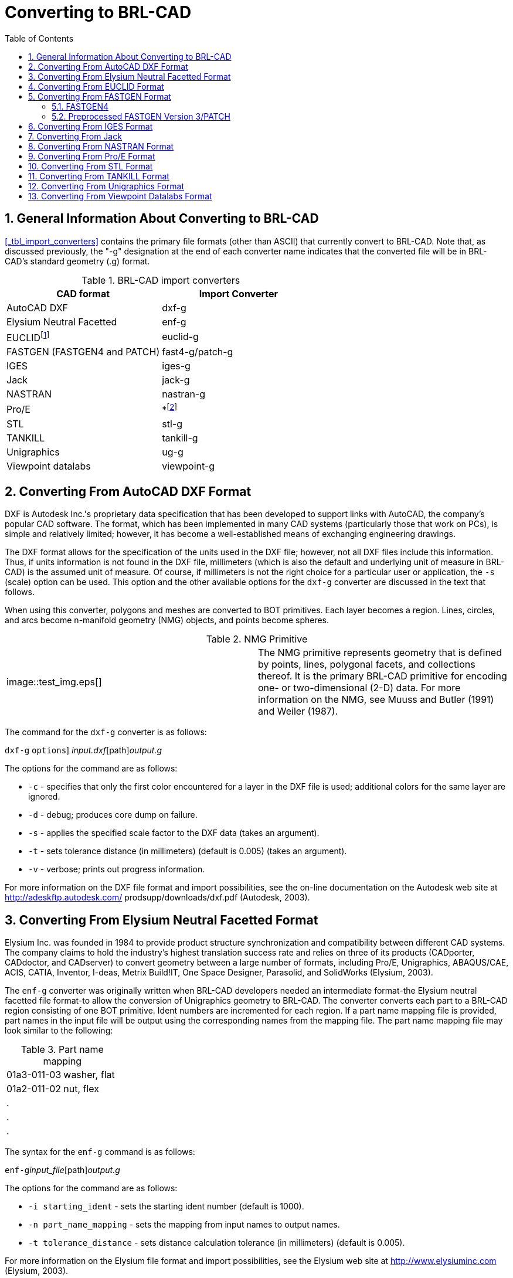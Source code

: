 [[_sec_convert_to_brlcad]]
= Converting to BRL-CAD
:doctype: book
:sectnums:
:toc: left
:icons: font
:experimental:
:sourcedir: .

== General Information About Converting to BRL-CAD

<<_tbl_import_converters>> contains the primary file formats (other than ASCII) that currently convert to BRL-CAD.
Note that, as discussed previously, the "-g" designation at the end of each converter name indicates that the converted file will be in BRL-CAD's standard geometry (.g) format.

.BRL-CAD import converters
[cols="1,1", options="header"]
|===
| CAD format
| Import Converter

|

AutoCAD DXF
|

dxf-g

|

Elysium Neutral Facetted
|

enf-g

|

EUCLIDfootnote:[Conversion is from the ASCII EUCLID decoded format, not native format.]
|

euclid-g

|

FASTGEN (FASTGEN4 and PATCH)
|

fast4-g/patch-g

|

IGES
|

iges-g

|

Jack
|

jack-g

|

NASTRAN
|

nastran-g

|

Pro/E
|

*footnote:[Converter is part of the Pro/E GUI.]

|

STL
|

stl-g

|

TANKILL
|

tankill-g

|

Unigraphics
|

ug-g

|

Viewpoint datalabs
|

viewpoint-g
|===

== Converting From AutoCAD DXF Format

DXF is Autodesk Inc.'s proprietary data specification that has been developed to support links with AutoCAD, the company's popular CAD software.
The format, which has been implemented in many CAD systems (particularly those that work on PCs), is simple and relatively limited; however, it has become a well-established means of exchanging engineering drawings.

The DXF format allows for the specification of the units used in the DXF file; however, not all DXF files include this information.
Thus, if units information is not found in the DXF file, millimeters (which is also the default and underlying unit of measure in BRL-CAD) is the assumed unit of measure.
Of course, if millimeters is not the right choice for a particular user or application, the [option]``-s`` (scale) option can be used.
This option and the other available options for the `dxf-g` converter are discussed in the text that follows.

When using this converter, polygons and meshes are converted to BOT primitives.
Each layer becomes a region.
Lines, circles, and arcs become n-manifold geometry (NMG) objects, and points become spheres.

.NMG Primitive
[cols="1,1"]
|===
|


image::test_img.eps[]

|

The NMG primitive represents geometry that is defined by points, lines, polygonal facets, and collections thereof.
It is the primary BRL-CAD primitive for encoding one- or two-dimensional (2-D) data.
For more information on the NMG, see Muuss and Butler (1991) and Weiler (1987).
|===

The command for the `dxf-g` converter is as follows:

`dxf-g` [[option]``options``] [path]_input.dxf_[path]_output.g_

The options for the command are as follows:

* [option]``-c`` - specifies that only the first color encountered for a layer in the DXF file is used; additional colors for the same layer are ignored.
* [option]``-d`` - debug; produces core dump on failure.
* [option]``-s`` - applies the specified scale factor to the DXF data (takes an argument).
* [option]``-t`` - sets tolerance distance (in millimeters) (default is 0.005) (takes an argument).
* [option]``-v`` - verbose; prints out progress information.

For more information on the DXF file format and import possibilities, see the on-line documentation on the Autodesk web site at http://adeskftp.autodesk.com/ prodsupp/downloads/dxf.pdf (Autodesk, 2003).

== Converting From Elysium Neutral Facetted Format

Elysium Inc.
was founded in 1984 to provide product structure synchronization and compatibility between different CAD systems.
The company claims to hold the industry's highest translation success rate and relies on three of its products (CADporter, CADdoctor, and CADserver) to convert geometry between a large number of formats, including Pro/E, Unigraphics, ABAQUS/CAE, ACIS, CATIA, Inventor, I-deas, Metrix Build!IT, One Space Designer, Parasolid, and SolidWorks (Elysium, 2003).

The `enf-g` converter was originally written when BRL-CAD developers needed an intermediate format-the Elysium neutral facetted file format-to allow the conversion of Unigraphics geometry to BRL-CAD.
The converter converts each part to a BRL-CAD region consisting of one BOT primitive.
Ident numbers are incremented for each region.
If a part name mapping file is provided, part names in the input file will be output using the corresponding names from the mapping file.
The part name mapping file may look similar to the following:

.Part name mapping
[cols="1,1", frame="none"]
|===
|01a3-011-03
|washer, flat

|01a2-011-02
|nut, flex

|.
|

|.
|

|.
|
|===

The syntax for the `enf-g` command is as follows:

`enf-g`[path]_input_file_[path]_output.g_

The options for the command are as follows:

* [option]``-i starting_ident`` - sets the starting ident number (default is 1000).
* [option]``-n part_name_mapping`` - sets the mapping from input names to output names.
* [option]``-t tolerance_distance`` - sets distance calculation tolerance (in millimeters) (default is 0.005).

For more information on the Elysium file format and import possibilities, see the Elysium web site at http://www.elysiuminc.com (Elysium, 2003).

== Converting From EUCLID Format

EUCLID is one of Europe's primary product design, manufacturing, and engineering CAD packages (though it is quickly being superseded by CATIA). Formerly distributed by the European Aeronautic Defence and Space Company's Matra Datavision subsidiary and now a product of the IBM subsidiary MDTVISION, the package was developed for the design and manufacture of complex models and has been used on major systems such as the Airbus, Eurocopter, Ariane, Eurofighter, Astrium, and Euromissile.

Package features include specialized applications for design, styling, drafting, analysis, machining, and product data management.
Recent enhancements have focused on automatic creation of 2-D drawings from 3-D models, milling cycles, two- to four-axis wire cutting, sheet metal design, mold design, and standard data exchange format interfaces.

EUCLID offers several data translation interfaces, including those for DXF, IGES, VDA-FS, STL, and SET formats.
In addition, other modules are available to help refine and customize data transfer, with direct connectivity at two levels available for CATIA (V4/V5) data transfer using BREPs to handle surface data.
EUCLID geometry can be output to standard graphic (e.g., PostScript, Encapsulated PostScript, and Interleaf) and plotting (e.g., CalComp, HP, HP/GL2, OCE, and Versatec) formats as well as to an STL file.

The `euclid-g` converter converts an ASCII EUCLID ``decoded'' format file to BRL-CAD.
Each part is converted to a BRL-CAD region consisting of a single BOT primitive.

The syntax for the converter is as follows:

`euclid-g` [[option]``options``]

The options for the command are as follows:

* [option]``-v`` - verbose; prints out progress information.
* [option]``-i [replaceable]``input_euclid_db```` - sets input file name (default is [parameter]``stdin``).
* [option]``-o [replaceable]``output_brlcad_db```` - sets output file name (default is [parameter]``stdout``).
* [option]``-d tolerance_distance`` - sets distance calculation tolerance (in millimeters) (default is 0.005).
* [option]``-n`` - produces NMG primitives (default is BOT primitives).
* [option]``-x lvl`` - sets librt debug flag (see [parameter]``raytrace.h`` in the binary distribution for definitions of DEBUG_xxx).
* [option]``-X lvl`` - sets NMG library debug flag (see [parameter]``nmg.h`` in the binary distribution for definitions of DEBUG_xxx).

For more information about the EUCLID file format and import possibilities, see the MDTVISION web site at http://support.mdtvision.com (MDTVISION, 2003).

.Header file note
[cols="1,1"]
|===
|


image::test_img.eps[]

|

Note that all header (.h) files-including [path]_raytrace.h_, [path]_nmg.h_, and [path]_bu.h_ - are accessible in both the source and binary distributions of BRL-CAD.
In the binary distribution, these files are installed in the [path]_/user/brlcad/include/brlcad_ directory.
|===

== Converting From FASTGEN Format

Developed by the Falcon Research and Development Company over 30 years ago, FASTGEN has been widely used in the Department of Defense air combat system assessment community (e.g., the Air Force Research Laboratory, the Joint Technical Coordinating Group for Munitions Effectiveness, and the Joint Technical Coordinating Group on Aircraft Survivability.
Now distributed by the Survivability/Vulnerability Information Analysis Center (SURVIAC) as part of the Vulnerability Modeling Tool Set, the FASTGEN format uses geometry BREP based on NASTRAN, with data presented in a generic, open text-based file format.

Components of a target are represented in FASTGEN by triangles, quadrilaterals, cones, cylinders, spheres, and hexahedrons.
These basic elements are designated as either plate (hollow) or volume (solid) mode and combined using a hierarchical structure for the formation of components and groups (SURVICE Engineering Company, 2002).

Notable aerospace firms and support organizations that use FASTGEN include 
// <orgname>Lockheed Martin</orgname>
, 
// <orgname>Boeing</orgname>
, 
// <orgname>Bell Helicopter</orgname>
, 
// <orgname>Northrop Grumman</orgname>
, 
// <orgname>Pratt &amp; Whitney</orgname>
, 
// <orgname>General Electric</orgname>
, 
// <orgname>KETRON</orgname>
, 
// <orgname>ITT</orgname>
, 
// <orgname>BAH</orgname>
, 
// <orgname>SURVICE Engineering</orgname>
, and 
// <orgname>ASI</orgname>
$$.$$

There are several versions of FASTGEN currently in use.
FASTGEN converters include FASTGEN4 and preprocessed FASTGEN Version 3 (also referred to as PATCH).

=== FASTGEN4

The `fast4-g` converter converts FASTGEN4 entities to corresponding BRL-CAD objects.

The syntax for the `fast4-g` command is as follows:

`fast4-g` [[option]``options``] [path]_fastgen4_input_[path]_output.g_

The options for the command are as follows:

* [option]``-d`` - prints verbose debugging output.
* [option]``-q`` - prints nothing except errors.
* [option]``-w`` - prints warnings about creating default names.
* [option]``-o [replaceable]``plot_file_name```` - creates a UNIX plot file of all CTRI and CQUAD elements processed.
* [option]``-c component_list`` - processes only the listed region ids; may be a list (e.g., 3001,4082,5347) or a range (e.g., 2314-3527).
* [option]``-m [replaceable]``muves_file_name```` - creates a MUVES warnings file containing CHGCOMP and CBACKING elements.
* [option]``-b lvl`` - sets libbu debug flag (see [replaceable]``bu.h`` in the binary distribution for definitions of BU_DEBUG_xxx).
* [option]``-x lvl`` - sets librt debug flag (see [replaceable]``raytrace.h`` in the binary distribution for definitions of DEBUG_xxx).


=== Preprocessed FASTGEN Version 3/PATCH

The `patch-g` converter converts preprocessed FASTGEN version 3 files to BRL-CAD format.
The syntax for the command is as follows:

`patch-g` [[option]``options``] [path]_output.g_

The options for the command are as follows:

* [option]``-f [replaceable]``fastgen.rp```` - specifies preprocessed FASTGEN file (default is [parameter]``stdin``).
* [option]``-a`` - processes phantom armor.
* [option]``-n`` - processes volume mode as plate mode.
* [option]``-u #`` - specifies the number of union operations per region (default is five).
* [option]``-c "x y z"`` - specifies the object's center (in inches) (for some surface normal calculations).
* [option]``-t title`` - specifies optional title (default is ``Untitled MGED database'').
* [option]``-o object_name`` - specifies optional top-level name (default is "all").
* [option]``-p`` - writes volume and plate mode components as BOTs.
* [option]``-6`` - processes plate mode triangles as ARB6 solids (overrides p option for triangles).
* [option]``-i [replaceable]``group.file```` - specifies group labels source file.
* [option]``-m [replaceable]``mat.file```` - specifies materials information source file.
* [option]``-r`` - reverses normals for plate mode triangles.
* [option]``-d lvl`` - sets debug level.
* [option]``-x lvl`` - sets librt debug flag (see [parameter]``raytrace.h`` in the binary distribution for definitions of DEBUG_xxx).
* [option]``-X lvl`` - sets librt NMG debug flag (see [parameter]``nmg.h`` in the binary distribution for definitions of DEBUG_xxx).
* [option]``-T tolerance_distance`` - sets distance tolerance (in inches).
* [option]``-A parallel_tolerance`` - sets parallel tolerance (sine).

For more information about the FASTGEN file formats and import possibilities, see the SURVIAC web site at http://www.bahdayton.com/surviac/fastgen.htm (SURVIAC, 2003).

== Converting From IGES Format

IGES was developed in 1979 by a consortium of government, industry, and academia representatives.
Originally intended to provide a means of exchanging graphics and engineering drawings, IGES was extended to include solid models as well.
This specification includes so many different implementations within itself that conversion between IGES flavors has become a small industry.
Thus, conversion to/from IGES is a ``hit-or-miss'' proposition (NIST, 2003).

The Product Data Exchange using STEP specification is intended to replace IGES and correct the aforementioned deficiency by explicitly identifying different types of conversion and requiring converters to conform to those types.
BRL-CAD supports conversion of two implementations of IGES, entirely facetted BREP and CSG with facetted BREP primitives.

The syntax for the `iges-g` converter is as follows:

`iges-g` [[option]``options``] -o [path]_output.g_[path]_input.iges_

The options available for this command are as follows:

* [option]``-n`` - combines all the rational B-spline surfaces in the file into one BRL-CAD spline primitive.
* [option]``-d`` - converts drawings in the IGES file to 2-D BRL-CAD NMG primitives.
* [option]``-3`` - same as the [option]``-d`` option, but the final projection to 2-D is not performed. This can produce 3-D drawings in some cases.
* [option]``-t`` - converts all trimmed surfaces in the IGES file to a single BRL-CAD NMG primitive.
* [option]``-N primitive_name`` - specifies a name for single primitive created using the [option]``-t`` or [option]``-n`` options.
* [option]``-p`` - converts all BREP entities to BRL-CAD NMG primitives rather than the default BOT primitives.
* [option]``-x lvl`` - sets librt debug flag (see [path]_raytrace.h_ in the binary distribution for definitions of DEBUG_xxx).
* [option]``-X lvl`` - sets librt NMG debug flag (see [path]_nmg.h_ in the binary distribution for definitions of DEBUG_xxx).

The [option]``-n``, [option]``-d``, [option]``-t``, and [option]``-3`` options are mutually exclusive.
If none of these four options is provided, the default action is to convert only IGES solid model entities (CSG and planar face BREP) to BRL-CAD.

For more information about the IGES file format and import possibilities, see the National Institute of Standards and Technology (NIST) web site at http://www.nist.gov/iges (NIST, 2003).

== Converting From Jack

Jack is a 3-D interactive ergonomics and human factors CAD package developed by the University of Pennsylvania's Center for Human Modeling and Simulation.
Now maintained and distributed by Electronic Data Systems (EDS) (the company that now also distributes Unigraphics and NASTRAN), the package enables users to study and improve the ergonomics of product design and workplace tasks through the positioning of biomechanically accurate digital humans of various sizes in virtual environments.
Jack and Jill digital ``humans'' can tell engineers what they can see and reach, how comfortable they are, when and why they're getting hurt, when they're getting tired, and other important ergonomics information.
The package's principal features include a detailed human model, realistic behavioral controls, anthropometric scaling, task animation and evaluation systems, view analysis, automatic reach and grasp, and collision detection and avoidance (The University of Pennsylvania, 2001; EDS, 2003a).

The `jack-g` converter creates a single region consisting of a single BOT primitive.
The syntax for the converter is as follows:

`jack-g` [[option]``options``] [path]_input.jack_[path]_output.g_

The options for this command are:

* [option]``-r region_name`` - specifies a name for the BRL-CAD region created. If this option is not specified, the input file name will be used to construct a region name.
* [option]``-g group_name`` - specifies the name of a combination to create to hold the BRL-CAD region created. If this option is not specified, the combination will not be created.

For more information on the Jack file format and import possibilities, see the EDS web page at http://www.eds.com/products/plm/efactory/jack/ (EDS, 2003a).

== Converting From NASTRAN Format

Originally developed under 
// <orgname>National Aeronautics and Space Administration (NASA)</orgname>
 sponsorship in the mid-1960s, the NASA Structural Analysis (NASTRAN) program was one of the first efforts to consolidate structural mechanics into a single computer program.
It has since been used as a general-purpose software tool in numerous industries, including aerospace, automotive, medical, heavy machinery, electronic devices, and consumer products.
The program is developed and distributed by the 
// <orgname>MSC.Software Corporation (MSC)</orgname>
 and (as of June 2003) the 
// <orgname>EDS Corporation</orgname>
$$.$$
It employs advanced finite element analysis computational techniques to analyze material strength/performance and evaluate static structures and the dynamic motion of structures (SURVICE Engineering Company, 2002; MSC.Software Corporation, 2003).

NASTRAN's nonlinear analysis capabilities can address a wide range of static and dynamic problems exhibiting both material and geometric nonlinear behavior.
Heat transfer problems can also be solved using conduction, convection, and radiation methods under a variety of applied loads and boundary conditions.

The NASTRAN finite element modeling program is one of the general-purpose structural analysis programs used worldwide.
Even though it was originally intended for structural analysis problems, its current applications include aeroelasticity, heat transfer, fluid structure interaction, acoustics, electromagnetics, and many other applications.

NASTRAN includes a file specification for describing geometric data.
NASTRAN's wide use and adoption by CAD vendors make it well suited as a file standard.

The `nastran-g` converter currently only converts CBAR, CROD, CTRIA3, and CQUAD4 elements of NASTRAN files to BRL-CAD format.
CBAR and CROD elements become cylinders in BRL-CAD.
CTRIA3 and CQUAD4 elements become BOT facets.

The syntax for the converter is as follows:

`nastran-g` [[option]``options``]

The options for the command are as follows:

* [option]``-i [replaceable]``NASTRAN_input_file```` - sets input NASTRAN file (default is [path]_stdin_).
* [option]``-o [replaceable]``output.g```` - sets output file name (default is "nastran.g").
* [option]``-n`` - produces NMG primitives (default is BOT primitives).
* [option]``-x lvl`` - sets librt debug flag (see [path]_raytrace.h_ in the binary distribution for definitions of DEBUG_xxx).
* [option]``-X lvl`` - sets NMG library debug flag (see [path]_nmg.h_ in the binary distribution for definitions of DEBUG_xxx).
* [option]``-t tolerance_distance`` - sets distance calculation tolerance (in millimeters) (default is 0.005).
* [option]``-m`` - sets input units to millimeters (default is inches).

For more on the NASTRAN file format and import possibilities, see the 
// <orgname>MSC</orgname>
 web site at http://www.mscsoftware.com (MSC.Software Corporation, 2003) and the 
// <orgname>EDS</orgname>
 web site at http://www.eds.com/products/plm/nastran/ (EDS, 2003b).

== Converting From Pro/E Format

Distributed by the 
// <orgname>Parametric Technology Corporation (PTC)</orgname>
, Pro/E is one of the most widely used commercial CAD packages for designing, engineering, and manufacturing products.
The long list of major corporations that use Pro/E software for Product Lifecycle Management includes 
// <orgname>Boeing</orgname>
, 
// <orgname>Rolex</orgname>
, 
// <orgname>Audi</orgname>
, 
// <orgname>Dell</orgname>
, 
// <orgname>Nike</orgname>
, 
// <orgname>Maytag</orgname>
, 
// <orgname>Braun</orgname>
, and 
// <orgname>Hewlett-Packard</orgname>
 (PTC, 2003).

Because of Pro/E's popularity in the Defense community, the Pro/E-to-BRL- CAD converter is one of the most important conversion utilities that BRL- CAD offers.
Note that unlike the converters for other formats, the Pro/E converter is no longer command-line activated.
This converter was written using the Pro/Toolkit module of Pro/E and therefore runs as part of the Pro/E program and GUI.

Accordingly, in order to use the converter, the user must have a seat of Pro/E as well as the BRL-CAD distribution.
Currently, the converter is only supported on 
// <orgname>Silicon Graphics (SGI)</orgname>
 machines with MIPS processors running the Irix operating system.
The source code for this converter is included in the binary distribution, so users can compile it for different platforms if they have the Pro/Toolkit module for that platform.

Pro/E models are made up of two elements: parts and assemblies.
Part files (which are designated by a [path]_.prt_ extension) are the basic building blocks of Pro/E geometry.
Assembly files (which are designated by a [path]_.asm_ extension) are composed of parts and/or other assemblies.
The converter produces a BRL-CAD region for each Pro/E part that is converted and a BRL- CAD combination for each Pro/E assembly that is converted.
Each of these regions will consist of a single BOT primitive.

The conversion of geometry from Pro/E to BRL-CAD is a two-stage process.
This converter first produces the ASCII form of BRL-CAD databases.
The user then converts these databases to binary form using the `asc2g` utility.

In addition, because Pro/E files for most vehicles are so large (often several GBs in size), entire geometries typically cannot be loaded all at once.
Thus, the BRL-CAD user often has to convert geometry system by system (e.g., engine, transmission, and suspension) and then concatenate (i.e., join) them together in a single BRL-CAD geometry file.
For more detailed information about this process, see the discussion on dbconcat in Volume III of this tutorial series.

Pro/E makes extensive use of referenced geometry.
As discussed in the previous volume of this tutorial series (see section 5 of Butler et al.
[2003]), referencing is the method by which multiple occurrences of objects are created by referring to a single object numerous times with different orientations and locations for each reference.
These references are duplicated in BRL-CAD using combinations and transformation matrices.
In some cases-such as when geometry is used with vulnerability codes that require each region to have a unique ident number-users may need to use the `xpush` command in MGED after the conversion is complete to replace the references with real geometry.
For more information about this procedure, users should consult MGED's on-line help or the `xpush` entry in volume II of this tutorial series (see appendix A of Butler et al.
[2001]).

.Keys to Converting Pro/E Geometry
[cols="1,1"]
|===
|


image::test_img.eps[]

|

To maximize the efficiency and effectiveness of converting Pro/E geometry, the BRL-CAD user should first acquire the following information from the Pro/E designer: A list of top-level assemblies - This information is vital in helping the BRL-CAD user gain an understanding of the overall model structure and know where to begin the conversion process.
A mapping of part numbers to part names - Although part numbers can be an important aspect of design and manufacturing, they have little meaning for vulnerability analysts, who are more concerned with the descriptive names of the components than the numbers represent.
|===

The command to start the Pro/E program is specified by each installer.
When Pro/E is started, the program looks for a file named [path]_protk.dat_ in a few specific places, one of which is in the current directory.
This file informs Pro/E about Pro/TOOLKIT modules it should load.
There is a [path]_protk.dat_ file for the Pro/E-to-BRL-CAD converter, and it is included in the distribution under the pro-engineer directory.
Users should copy this file to the directory where they will be starting Pro/E.
After that file is in place, Pro/E will load the converter at startup.
If the loading succeeds, users will see a message saying ``Installation of Proe-BRL converter succeeded.'' With Pro/E started and the converter module loaded, the user can open any Pro/E model he wants to convert.

The conversion process is started by selecting the 
// <guimenuitem>ProE-BRL</guimenuitem>
 item in the Pro/E drop-down menu:File[] menu.
The converter dialog box, shown in <<_fig_converter_dialog_box>>, will then appear.

.Converter dialog box
image::test_img.eps[]

The following list provides a description of the use and functionality of the primary elements in the dialog box.
Note that the box is preloaded with reasonable defaults for many of the inputs.
In addition, if the user has a question about any of the entry windows, check boxes, or buttons, he can move the mouse over them to see a brief explanation of their use.

* [label]#Output File Name# - This is the name of the file to receive the ASCII output.
* [label]#Log File Name# - If provided, verbose status logging will be written to that file.
* [label]#Part Name File# - If provided, the converter will use that information to map Pro/E part and assembly names into the specified BRL-CAD object names. This file is simply a text file with each line specifying a Pro/E part or assembly name and a BRL-CAD object name separated by white space. Note that the BRL-CAD names should not include any special characters such as ``/'', ``['', ``]'', or white space.
* [label]#Starting Ident Number# - Ident numbers will be assigned to the resulting BRL-CAD regions sequentially starting with the number that appears in the window.
* [label]#Max Tessellation Error# - This value (expressed in millimeters) is used to control the coarseness of the tessellation. It is the maximum distance between the actual surface and its tessellated approximation. Smaller values here will result in finer tessellations and more triangles. The default value is reasonable for ballistic vulnerability analysis purposes.
* [label]#Angle Control Value# - This is a number between 0 and 1 that provides additional control over the coarseness of the tessellation. The exact relationship between the tessellation and this value is not specified in the Pro/E documentation, but the default value of 0.5 seems to work well.

For more information about the Pro/E file format and import possibilities, see the 
// <orgname>Parametric Technology Corporation (PTC)</orgname>
 web site at http://www.ptc.com (PTC, 2003).

[[_sec_converting_from_stl]]
== Converting From STL Format

The STL format was developed by 
// <orgname>3D Systems, Inc.</orgname>
, in the 1980s for use with its StereoLithography Apparatus (SLA). The SLA device produces a physical 3-D model based on an STL format file.
Because of its simplicity, the STL format has become an industry standard for exchanging 3-D models.
Unfortunately, this simplicity also presents some limitations.

The format consists only of triangles, and each triangle is represented by three vertices and a surface normal vector.
Because the vertices for each triangle are explicitly listed, rather than indexed from a list, the topology must be inferred by the receiving system, which can sometimes lead to incorrect geometry.

STL files may be either ASCII or binary.
The ASCII format includes the capability of including more than one solid part and an optional name for each part, while the binary format can only support a single solid part with no naming.

The `stl-g` converter converts STL format to BRL-CAD.
The STL format is entirely triangles.
The resulting BRL-CAD database will consist of one or more regions and a top-level combination named ``all,'' which contains all the regions produced.
Each region will consist of a single BOT primitive.

Note that the ASCII format STL file includes a capability to contain more than one solid part.
The regions created will be named according to the name specified in the STL file unless a name is provided on the command line.
If the STL file does not specify any name, and the user does not provide a name, then the regions produced in the BRL-CAD database will be constructed from the name of the STL file.

The syntax for the `stl-g` converter is as follows:

`stl-g` [[option]``options``] [path]_input.stl_[path]_output.g_

where [path]_input.stl_ is the STL file to be converted and [path]_output.g_ is the name of the BRL-CAD database to receive the converted output.

The options for this command are as follows:

* [option]``-b`` - designates that the input STL file is in binary format (the default is ASCII).
* [option]``-c units`` - specifies the units used in the STL file. Choices include ``cm,'' ``m,'' ``in,'' ``ft,'' and many others (the default is millimeters).
* [option]``-N name`` - specifies a name for the resulting BRL-CAD region. If more than one region is produced, unique region names will be constructed by adding a suffix consisting of an underscore and an integer.
* [option]``-d`` - designates that additional debugging information be printed during the conversion.
* [option]``-i ident`` - specifies the ident number assigned to the first region created during the conversion. Additional regions will be assigned sequential ident numbers.
* [option]``-I ident`` - specifies the ident number to assign to all the BRL-CAD regions created during this conversion. (This option and the [option]``-i ident`` option are mutually exclusive.)
* [option]``-m material_code`` - specifies the integer material code to be assigned to each BRL-CAD region created during this conversion.
* [option]``-t tolerance_distance`` - specifies the minimum distance (in millimeters) allowed between distinct vertices. Vertices closer than this minimum will be considered to be the same vertex (the default value is 0.005 mm).
* [option]``-x librt_debug_flag`` - specifies a flag for the raytracing library that will result in additional debug log messages (see [path]_librt/debug.h_ in the binary distribution for details).

For more information on the STL file format and import possibilities, see the 
// <orgname>3D Systems</orgname>
 web site at http://www.3dsystems.com (3D Systems, 2003).

== Converting From TANKILL Format

Distributed by the Advantage Business Group, a contractor to the British Ministry of Defence, the TANKILL format is used with the TANKILL vulnerability and lethality assessment code.
This format is another purely triangulated representation of solid objects.

The syntax for the tankill-g converter is as follows:

`tankill-g` [[option]``options``]

The options for the command are as follows:

* [option]``-v`` - verbose; prints out progress information.
* [option]``-n`` - produces NMG primitives (default is BOT primitives).
* [option]``-i [replaceable]``input.tkl```` - specifies the input TANKILL file (default is [path]_stdin_).
* [option]``-o [replaceable]``output.g```` - specifies the output BRL-CAD file (default is [path]_tankill.g_).
* [option]``-k`` - keeps components with id = 1001 (normally skipped).
* [option]``-x lvl`` - sets librt debug flag (see [path]_raytrace.h_ in the binary distribution for definitions of DEBUG_xxx).
* [option]``-X lvl`` - sets NMG library debug flag (see [path]_nmg.h_ in the binary distribution for definitions of DEBUG_xxx).

For more information on the TANKILL file format and import possibilities, contact the 
// <orgname>Advantage Business Group</orgname>
 at 
// <address>
//   <otheraddr>the Barbician</otheraddr>
//   <street>East Street</street>
//   <city>Farnham, Surrey</city>
//   <postcode>GU9 7TB</postcode>
// </address>
 or visit the web site at http://www.advantage-business.co.uk (Advantage Business Group, 2003).

== Converting From Unigraphics Format

Like Pro/E, Unigraphics is a widely popular CAD format used by thousands of companies in the United States and abroad, including 
// <orgname>General Motors</orgname>
, 
// <orgname>Ford</orgname>
, 
// <orgname>Kodak</orgname>
, 
// <orgname>General Electric</orgname>
, 
// <orgname>Pratt &amp; Whitney</orgname>
, 
// <orgname>Boeing</orgname>
, and 
// <orgname>Samsung</orgname>
$$.$$
Now distributed by 
// <orgname>EDS</orgname>
 (the company that also distributes Jack and a version of NASTRAN), the Unigraphics toolset addresses traditional CAD/CAM/CAE, conceptual and industrial design, knowledge-based engineering, real-time design collaboration, and process automation (EDS, 2003c).

There are three modeling methodologies offered with Unigraphics.
First, explicit (or traditional) modeling uses points, curves, and surfaces with no associativity or history.
Second, history-based modeling uses associative geometric entities.
Third, direct modeling uses a combination of both explicit and history-based modeling and also allows the global application of geometric rules and constraints across geometry of all origins (SURVICE Engineering Company, 2002).

Unigraphics bases its component geometric modeling capabilities on the Parasolid geometry engine (developed by EDS in Cambridge, England) and related XT file format.
This enables Parasolid-based systems (e.g., Unigraphics, Solid Edge, and systems by Parametric Technology, SolidWorks, Bentley Systems, CADKEY, ANSYS, Mechanical Dynamics, and MSC.Software) to share and exchange geometric data without translation via an interoperable data pipeline (SURVICE Engineering Company, 2002).

Because the Unigraphics-to-BRL-CAD converter, ug-g, was written using the Unigraphics UG/Open API library, users must have a Unigraphics UG/Open execute or development license in order to run it.
This converter is compiled for SGI Irix machines running on MIPS processors; however, users can compile it for other platforms by obtaining the BRL-CAD source distribution and a UG/Open development license from Unigraphics.

This converter creates a BRL-CAD region consisting of a single BOT primitive for each Unigraphics part and a combination for each Unigraphics assembly.
Each instance of a Unigraphics part is converted independently, so there are no transformation matrices created in the resulting BRL-CAD model.
The BRL-CAD regions are given the same name as the parts are assigned in the Unigraphics model, unless a part-name mapping file is provided.
Region names are made unique, if necessary, by adding a suffix consisting of a dot and an integer number.

The syntax for this converter is as follows:

`ug-g` [[option]``options``] [option]``-o``[path]_output.g_[path]_UG_part_file_ [[option]``subpart1``[option]``subpart2`` ...]

where the [path]_UG_part_file_ is a Unigraphics part file.
If subparts are listed on the command line, only those named parts in the specified part file will be converted.

The available options are as follows:

* [option]``-d level`` - specifies a debug level for additional log messages. Currently, any nonzero value here provides additional logging.
* [option]``-i initial_ident`` - specifies the ident number for the first region created by the conversion. Subsequent regions are assigned sequential ident numbers.
* [option]``-n [replaceable]``part_name_file```` - specifies a file containing a mapping of Unigraphics part and/or assembly names to BRL-CAD object names. If this file is provided, it will be used to create object names in the BRL-CAD model. The format of this file is simply a line per part, with the Unigraphics part/assembly name followed by the desired BRL- CAD object name, separated by white space. Note that the usual restrictions for BRL-CAD object names apply (e.g., no spaces, no special symbols, etc.) For a detailed discussion of recommended naming schemes and restrictions, see section 4 of Volume III (Butler et al., 2003).
* [option]``-R refset_name`` - specifies a desired reference set (which Unigraphics uses to provide additional control over assembly components), overriding the reference set specified in the Unigraphics model.
* [option]``-f`` - facetizes all the geometry. If this option is not specified, the converter will attempt to create CSG equivalent geometry wherever possible.
* [option]``-s`` - lists all features that were attempted to convert to CSG. (This option and the [option]``-f`` option are mutually exclusive.)
* [option]``-u`` - extracts surface normals from the Unigraphics model. Using this option will result in a BRL-CAD model that is significantly larger than when not using it, but raytraced objects will appear much smoother.
* [option]``-o [replaceable]``output.g```` - specifies the name of the file to receive the BRL-CAD model.
* [option]``-t tolerance_distance`` - specifies the minimum distance (in millimeters) allowed between distinct vertices. Vertices closer than this minimum will be considered to be the same vertex (the default value is 0.005 mm).
* [option]``-a surface_normal_tolerance`` - specifies a surface normal error tolerance (in degrees) for the facetization process. By default, the surface normal is not considered during facetization.
* [option]``-c min_chamfer`` - specifies that any chamfer with dimensions less than the provided minimum (in millimeters) will be ignored. By default, no features are ignored.
* [option]``-r min_round`` - specifies that any round (or fillet) with a radius less than the specified minimum (in millimeters) will be ignored. By default, no features are ignored.

For more information on the Unigraphics file format and conversion potential, see the 
// <orgname>EDS</orgname>
 web site at http://www.eds.com/products/plm/unigraphics_nx/ (EDS, 2003c).

== Converting From Viewpoint Datalabs Format


// <orgname>Viewpoint Datalabs</orgname>
 started out as a commercial supplier of 3-D models, maintaining a large repository of facetted models of many objects.
The company has since grown to provide more services than models, and its model repository is now maintained by 
// <orgname>Digimation, Inc.</orgname>

The `viewpoint-g` converter converts the Viewpoint Datalabs coor/elem format to BRL-CAD format.
Objects in the input files are converted to regions, each consisting of a single BOT primitive.
The converter will assign vertex normals if they are present in the input files.
Two files are expected, one that contains vertex coordinates (and optional normals) and one that lists the vertex numbers for each polygonal face.
This format was used by the original Viewpoint Datalabs model repository.
The current repository uses more common formats such as DXF and VRML.

The syntax for the converter is as follows:

`viewpoint-g` [[option]``options``]

The options for the command are as follows:

* [option]``-c [replaceable]``coord_file_name```` - sets the input vertex coordinates file name (required).
* [option]``-e [replaceable]``elements_file_name```` - sets the input faces file name (required).
* [option]``-o [replaceable]``output_file_name```` - sets the output BRL-CAD database name (default is [path]_viewpoint.g_).
* [option]``-t tolerance_distance`` - sets distance calculation tolerance (in millimeters) (default is 0.005).
